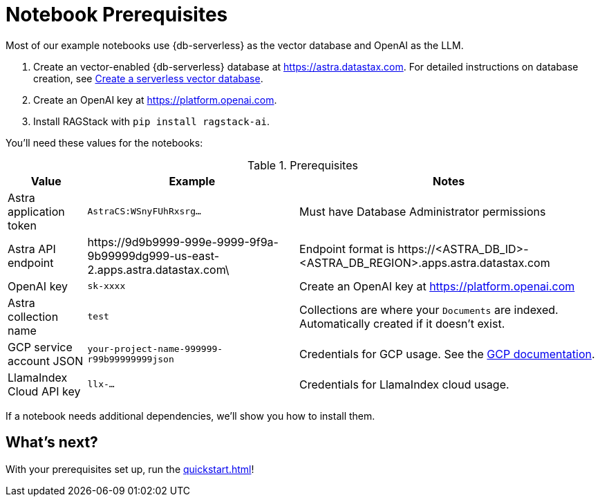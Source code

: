 = Notebook Prerequisites

Most of our example notebooks use {db-serverless} as the vector database and OpenAI as the LLM.

. Create an vector-enabled {db-serverless} database at https://astra.datastax.com. For detailed instructions on database creation, see https://docs.datastax.com/en/astra/astra-db-vector/administration/manage-databases.html#create-a-serverless-vector-database[Create a serverless vector database].

. Create an OpenAI key at https://platform.openai.com.
. Install RAGStack with `pip install ragstack-ai`.

You'll need these values for the notebooks:

.Prerequisites
[%autowidth]
[options="header"]
|===
| Value | Example | Notes

| Astra application token
| `AstraCS:WSnyFUhRxsrg…`
| Must have Database Administrator permissions

| Astra API endpoint
| \https://9d9b9999-999e-9999-9f9a-9b99999dg999-us-east-2.apps.astra.datastax.com\
| Endpoint format is \https://<ASTRA_DB_ID>-<ASTRA_DB_REGION>.apps.astra.datastax.com

| OpenAI key
| `sk-xxxx`
| Create an OpenAI key at https://platform.openai.com

| Astra collection name
| `test`
| Collections are where your `Documents` are indexed.
Automatically created if it doesn't exist.

| GCP service account JSON
| `your-project-name-999999-r99b99999999json`
| Credentials for GCP usage.
See the https://developers.google.com/workspace/guides/create-credentials#create_credentials_for_a_service_account[GCP documentation^].

| LlamaIndex Cloud API key
| `llx-...`
| Credentials for LlamaIndex cloud usage.
|===

If a notebook needs additional dependencies, we'll show you how to install them.

== What's next?

With your prerequisites set up, run the xref:quickstart.adoc[]!